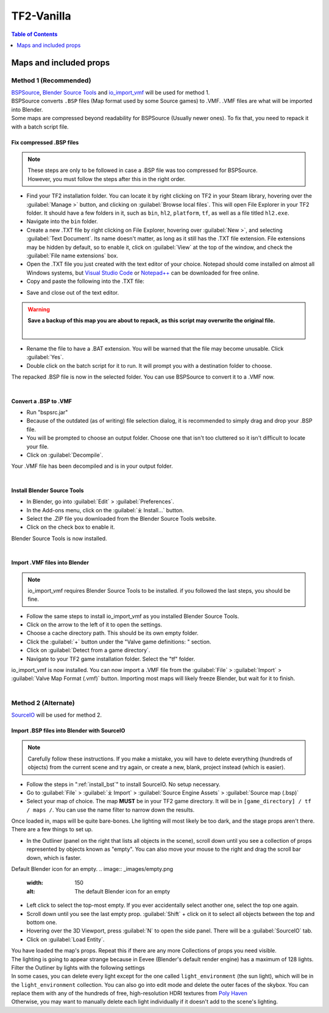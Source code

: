.. _tf2_vanilla:

TF2-Vanilla
===========

.. contents:: Table of Contents
    :depth: 1

.. _maps_and_props_v:

Maps and included props
-----------------------

.. _method_1_v:

Method 1 (Recommended)
^^^^^^^^^^^^^^^^^^^^^^

| `BSPSource <https://developer.valvesoftware.com/wiki/BSPSource>`_, `Blender Source Tools <https://developer.valvesoftware.com/wiki/Blender_Source_Tools>`_ and `io_import_vmf <https://github.com/lasa01/io_import_vmf>`_ will be used for method 1.
| BSPSource converts ``.BSP`` files (Map format used by some Source games) to .VMF. .VMF files are what will be imported into Blender. 
| Some maps are compressed beyond readability for BSPSource (Usually newer ones). To fix that, you need to repack it with a batch script file.

.. _fix_compressed_bsp:

Fix compressed .BSP files
"""""""""""""""""""""""""

.. note::

    | These steps are only to be followed in case a .BSP file was too compressed for BSPSource.
    | However, you must follow the steps after this in the right order. 


*    Find your TF2 installation folder. You can locate it by right clicking on TF2 in your Steam library, hovering over the :guilabel:`Manage >` button, and clicking on :guilabel:`Browse local files`. This will open File Explorer in your TF2 folder. It should have a few folders in it, such as ``bin``, ``hl2``, ``platform``, ``tf``, as well as a file titled ``hl2.exe``.
*    Navigate into the ``bin`` folder.
*    Create a new .TXT file by right clicking on File Explorer, hovering over :guilabel:`New >`, and selecting :guilabel:`Text Document`. Its name doesn't matter, as long as it still has the .TXT file extension. File extensions may be hidden by default, so to enable it, click on :guilabel:`View` at the top of the window, and check the :guilabel:`File name extensions` box.
*    Open the .TXT file you just created with the text editor of your choice. Notepad should come installed on almost all Windows systems, but `Visual Studio Code <https://code.visualstudio.com/>`_ or `Notepad++ <https://notepad-plus-plus.org/>`_ can be downloaded for free online. 
*    Copy and paste the following into the .TXT file:

.. code-block:: batch
    :caption: .BSP repack script
    :linenos:

    @ECHO OFF
    SET "PScommand="POWERSHELL Add-Type -AssemblyName System.Windows.Forms; $FolderBrowse = New-Object System.Windows.Forms.OpenFileDialog -Property @{ValidateNames = $false;CheckFileExists = $false;RestoreDirectory = $true;FileName = 'Selected Folder';};$null = $FolderBrowse.ShowDialog();$FolderName = Split-Path -Path $FolderBrowse.FileName;Write-Output $FolderName""
    FOR /F "usebackq tokens=*" %%Q in (`%PScommand%`) DO (
        SET FOLDER=%%Q
    )
    echo FOLDER
    bspzip -repack FOLDER
    PAUSE
    EXIT

*    Save and close out of the text editor.

.. warning::

   **Save a backup of this map you are about to repack, as this script may overwrite the original file.**
    |

*    Rename the file to have a .BAT extension. You will be warned that the file may become unusable. Click :guilabel:`Yes`.
*    Double click on the batch script for it to run. It will prompt you with a destination folder to choose.

| The repacked .BSP file is now in the selected folder. You can use BSPSource to convert it to a .VMF now. 
|

.. _convert_bsp_to_vmf:

Convert a .BSP to .VMF
""""""""""""""""""""""

*    Run "bspsrc.jar"
*    Because of the outdated (as of writing) file selection dialog, it is recommended to simply drag and drop your .BSP file.
*    You will be prompted to choose an output folder. Choose one that isn't too cluttered so it isn't difficult to locate your file.
*    Click on :guilabel:`Decompile`.

| Your .VMF file has been decompiled and is in your output folder.
|

.. _install_bst:

Install Blender Source Tools
""""""""""""""""""""""""""""

*    In Blender, go into :guilabel:`Edit` > :guilabel:`Preferences`.
*    In the Add-ons menu, click on the :guilabel:`⤓ Install...` button.
*    Select the .ZIP file you downloaded from the Blender Source Tools website.
*    Click on the check box to enable it.

| Blender Source Tools is now installed.
|

.. _import_vmf:

Import .VMF files into Blender
"""""""""""""""""""""""""""""""""""""

.. note::

    io_import_vmf requires Blender Source Tools to be installed. if you followed the last steps, you should be fine.

*    Follow the same steps to install io_import_vmf as you installed Blender Source Tools.
*    Click on the arrow to the left of it to open the settings.
*    Choose a cache directory path. This should be its own empty folder.
*    Click the :guilabel:`+` button under the "Valve game definitions: " section.
*    Click on :guilabel:`Detect from a game directory`.
*    Navigate to your TF2 game installation folder. Select the "tf" folder.

| io_import_vmf is now installed. You can now import a .VMF file from the :guilabel:`File` > :guilabel:`Import` > :guilabel:`Valve Map Format (.vmf)` button. Importing most maps will likely freeze Blender, but wait for it to finish.
|

.. _method_2_v:

Method 2 (Alternate)
^^^^^^^^^^^^^^^^^^^^

`SourceIO <https://github.com/REDxEYE/SourceIO>`_ will be used for method 2.

.. _import_bsp_sourceio:

Import .BSP files into Blender with SourceIO
""""""""""""""""""""""""""""""""""""""""""""

.. note::

    Carefully follow these instructions. If you make a mistake, you will have to delete everything (hundreds of objects) from the current scene and try again, or create a new, blank, project instead (which is easier).

*    Follow the steps in ":ref:`install_bst`" to install SourceIO. No setup necessary.
*    Go to :guilabel:`File` > :guilabel:`⤓ Import` > :guilabel:`Source Engine Assets` > :guilabel:`Source map (.bsp)`
*    Select your map of choice. The map **MUST** be in your TF2 game directory. It will be in ``[game_directory] / tf / maps /``. You can use the name filter to narrow down the results. 

| Once loaded in, maps will be quite bare-bones. Lhe lighting will most likely be too dark, and the stage props aren't there. There are a few things to set up.

*    In the Outliner (panel on the right that lists all objects in the scene), scroll down until you see a collection of props represented by objects known as "empty". You can also move your mouse to the right and drag the scroll bar down, which is faster.
Default Blender icon for an empty.
.. image:: _images/empty.png
  :width: 150
  :alt: The default Blender icon for an empty

*    Left click to select the top-most empty. If you ever accidentally select another one, select the top one again.
*    Scroll down until you see the last empty prop. :guilabel:`Shift` + click on it to select all objects between the top and bottom one.
*    Hovering over the 3D Viewport, press :guilabel:`N` to open the side panel. There will be a :guilabel:`SourceIO` tab.
*    Click on :guilabel:`Load Entity`.

| You have loaded the map's props. Repeat this if there are any more Collections of props you need visible.
| The lighting is going to appear strange because in Eevee (Blender's default render engine) has a maximum of 128 lights. Filter the Outliner by lights with the following settings

.. image:: _images/toggles.png
  :width: 150
  :alt: Toggles that will only show light objects. 

.. seealso::

    `Full list of Eevee's limitations <https://docs.blender.org/manual/en/dev/render/eevee/limitations.html>`_
    |

| In some cases, you can delete every light except for the one called ``light_environment`` (the sun light), which will be in the ``light_environment`` collection. You can also go into edit mode and delete the outer faces of the skybox. You can replace them with any of the hundreds of free, high-resolution HDRI textures from `Poly Haven <https://polyhaven.com/hdris>`_
| Otherwise, you may want to manually delete each light individually if it doesn't add to the scene's lighting.

